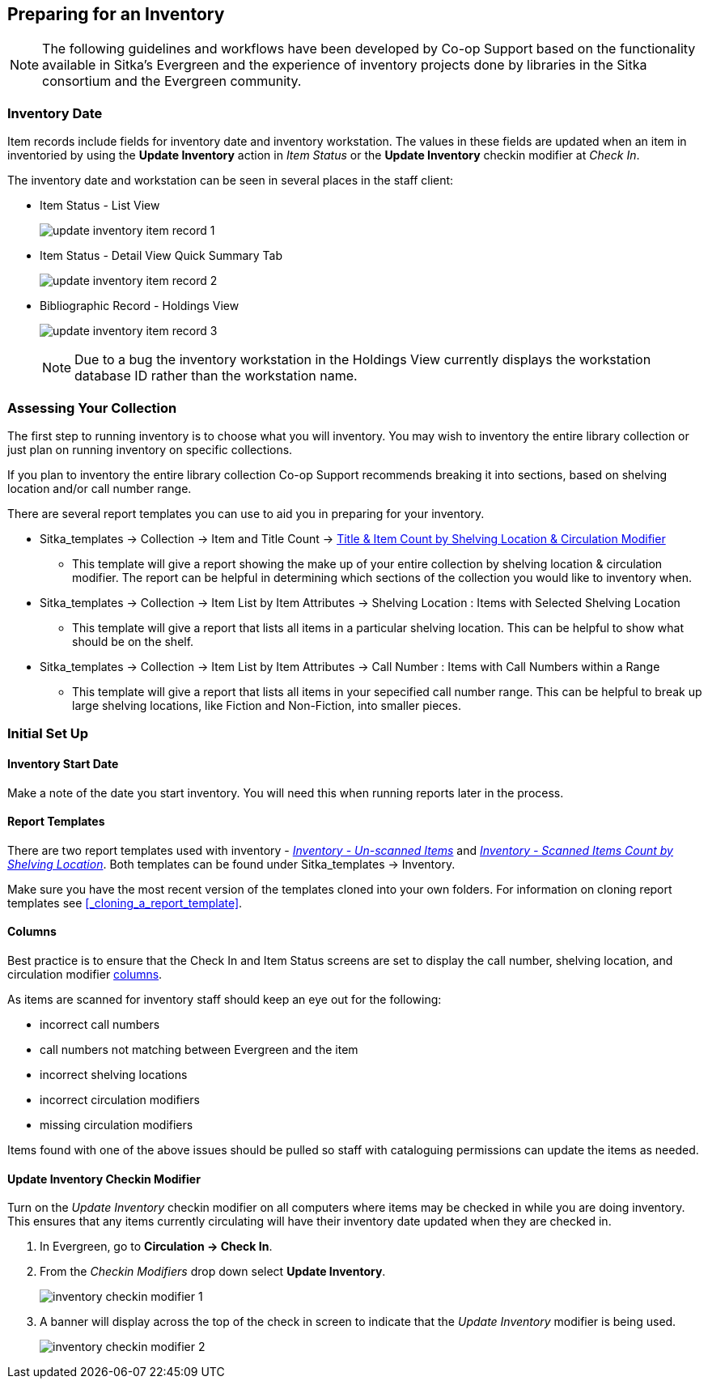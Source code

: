 Preparing for an Inventory
--------------------------
(((Inventory, " " )))

[NOTE]
======
The following guidelines and workflows have been developed by Co-op Support based on 
the functionality available in Sitka's Evergreen and the experience of inventory 
projects done by libraries in the Sitka consortium and the Evergreen community.
======

Inventory Date
~~~~~~~~~~~~~~
(((Update Inventory Date)))
(((Checkin Modifier)))
(((Item Status)))
(((Holdings View)))
(((Inventory Date)))

Item records include fields for inventory date and inventory workstation. The
values in these fields are updated when an item in inventoried by using the
*Update Inventory* action in _Item Status_ or the *Update Inventory* checkin 
modifier at _Check In_.

The inventory date and workstation can be seen in several places in the staff
client:

* Item Status - List View
+
image:images/circ/inventory/update-inventory-item-record-1.png[scaledwidth="75%"]
+
* Item Status - Detail View Quick Summary Tab
+
image:images/circ/inventory/update-inventory-item-record-2.png[scaledwidth="75%"]
+
* Bibliographic Record - Holdings View
+
image:images/circ/inventory/update-inventory-item-record-3.png[scaledwidth="75%"]
+
[NOTE]
======
Due to a bug the inventory workstation in the Holdings View currently displays
the workstation database ID rather than the workstation name.
======

Assessing Your Collection
~~~~~~~~~~~~~~~~~~~~~~~~~

The first step to running inventory is to choose what you will inventory.  You may wish to inventory the entire
library collection or just plan on running inventory on specific collections.

If you plan to inventory the entire library collection Co-op Support recommends breaking it into sections, based
on shelving location and/or call number range.

There are several report templates you can use to aid you in preparing for your inventory.

* Sitka_templates -> Collection -> Item and Title Count -> 
xref:_title_amp_item_count_by_shelving_location_and_circulation_modifier[Title & 
Item Count by Shelving Location & Circulation Modifier]
+
** This template will give a report showing the make up of your entire collection by shelving location & circulation
modifier.  The report can be helpful in determining which sections of the collection you would like to inventory when.
+
* Sitka_templates -> Collection -> Item List by Item Attributes -> Shelving Location : 
Items with Selected Shelving Location
+
** This template will give a report that lists all items in a particular shelving location. This can be helpful
to show what should be on the shelf.
+
* Sitka_templates -> Collection -> Item List by Item Attributes -> 
Call Number : Items with Call Numbers within a Range
+
** This template will give a report that lists all items in your sepecified call number range.  This can be helpful to 
break up large shelving locations, like Fiction and Non-Fiction, into smaller pieces.


Initial Set Up
~~~~~~~~~~~~~~

Inventory Start Date
^^^^^^^^^^^^^^^^^^^^

Make a note of the date you start inventory.  You will need this when running 
reports later in the process.

Report Templates
^^^^^^^^^^^^^^^^
(((Reports, Inventory)))
(((Inventory, Reports)))

There are two report templates used with inventory - 
xref:_inventory_un_scanned_items[_Inventory - Un-scanned Items_] and 
xref:_inventory_scanned_items_count_by_shelving_location[_Inventory - 
Scanned Items Count by Shelving Location_]. Both templates can be found under 
Sitka_templates -> Inventory.

Make sure you have the most recent version of the templates cloned into your own folders.
For information on cloning report templates see xref:_cloning_a_report_template[].


Columns
^^^^^^^
[[_inventory_columns]]
(((Columns, Inventory)))

Best practice is to ensure that the Check In and Item Status screens are set to
display the call number, shelving location, and circulation modifier xref:_columns[columns].

As items are scanned for inventory staff should keep an eye out for the following:

* incorrect call numbers
* call numbers not matching between Evergreen and the item
* incorrect shelving locations
* incorrect circulation modifiers
* missing circulation modifiers

Items found with one of the above issues should be pulled so staff with cataloguing 
permissions can update the items as needed.  


Update Inventory Checkin Modifier
^^^^^^^^^^^^^^^^^^^^^^^^^^^^^^^^^
[_update_inventory_checkin_modifier]
(((Update, Inventory Date)))

Turn on the _Update Inventory_ checkin modifier on all computers where items may be checked
in while you are doing inventory.  This ensures that any items currently circulating 
will have their inventory date updated when they are checked in.

. In Evergreen, go to **Circulation -> Check In**.
. From the _Checkin Modifiers_ drop down select **Update Inventory**.
+
image:images/circ/inventory/inventory-checkin-modifier-1.png[scaledwidth="75%"]
+
. A banner will display across the top of the check in screen to indicate that the _Update
Inventory_ modifier is being used.
+
image:images/circ/inventory/inventory-checkin-modifier-2.png[scaledwidth="75%"]


